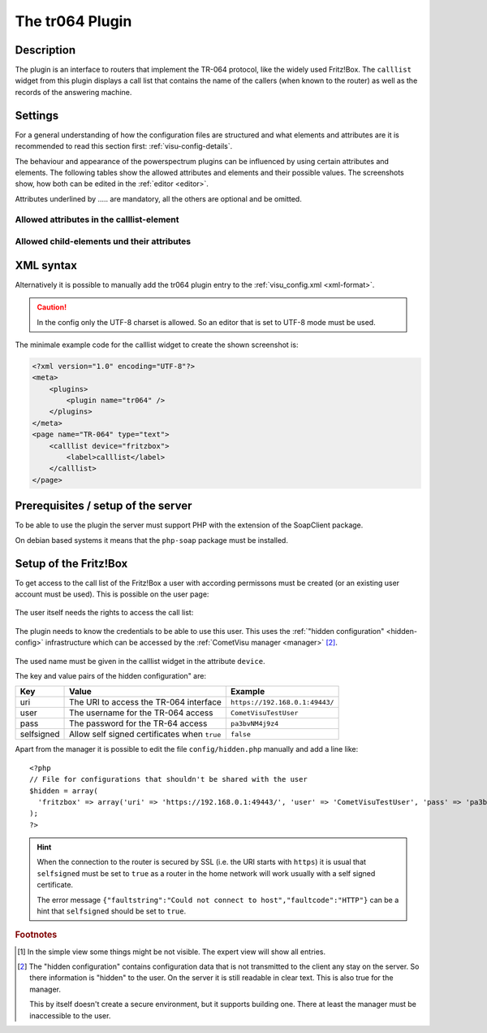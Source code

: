 .. _tr064:

The tr064 Plugin
=================

.. api-doc:: tr064/CallList

.. TODO::

    Automatische Screenshot-Generierung (aus Dummy-Daten)

Description
-----------

The plugin is an interface to routers that implement the TR-064 protocol, like
the widely used Fritz!Box. The ``calllist`` widget from this plugin displays
a call list that contains the name of the callers (when known to the router)
as well as the records of the answering machine.

.. widget-example::
    :hide-source: true

        <settings>
          <screenshot name="calllist">
          </screenshot>
        </settings>
        <meta>
          <plugins><plugin name="tr064"/></plugins>
        </meta>
        <calllist device="tr064device">
          <layout colspan="6" rowspan="6" />
        </calllist>

Settings
--------

For a general understanding of how the configuration files are structured and what elements and attributes are
it is recommended to read this section first: :ref:`visu-config-details`.

The behaviour and appearance of the powerspectrum plugins can be influenced by using certain attributes and elements.
The following tables show the allowed attributes and elements and their possible values.
The screenshots show, how both can be edited in the :ref:`editor <editor>`.

Attributes underlined by ..... are mandatory, all the others are optional and be omitted.

Allowed attributes in the calllist-element
^^^^^^^^^^^^^^^^^^^^^^^^^^^^^^^^^^^^^^^^^^

.. parameter-information:: calllist

.. widget-example::
    :editor: attributes
    :scale: 75
    :align: center

    <caption>Attribute im Editor (vereinfachte Ansicht) [#f1]_</caption>
    <meta>
        <plugins>
            <plugin name="tr064" />
        </plugins>
    </meta>
    <calllist device="fritzbox">
        <layout colspan="4" />
    </calllist>

Allowed child-elements und their attributes
^^^^^^^^^^^^^^^^^^^^^^^^^^^^^^^^^^^^^^^^^^^

.. elements-information:: calllist

.. widget-example::
    :editor: elements
    :scale: 75
    :align: center

    <caption>Elemente im Editor</caption>
    <meta>
        <plugins>
            <plugin name="tr064" />
        </plugins>
    </meta>
    <calllist device="fritzbox">
        <layout colspan="4" />
        <label>TR-064 Calllist</label>
        <address transform="DPT:1.001" mode="read">1/1/0</address>
    </calllist>

XML syntax
----------

Alternatively it is possible to manually add the tr064 plugin entry to the
:ref:`visu_config.xml <xml-format>`.

.. CAUTION::
    In the config only the UTF-8 charset is allowed. So an editor that is
    set to UTF-8 mode must be used.

The minimale example code for the calllist widget to create the shown 
screenshot is:

.. code-block:: xml

    <?xml version="1.0" encoding="UTF-8"?>
    <meta>
        <plugins>
            <plugin name="tr064" />
        </plugins>
    </meta>
    <page name="TR-064" type="text">
        <calllist device="fritzbox">
            <label>calllist</label>
        </calllist>
    </page>
    

.. widget-example::

    <settings>
        <screenshot name="calllist_simple">
            <caption>calllist, einfaches Beispiel</caption>
        </screenshot>
    </settings>
    <meta>
        <plugins>
            <plugin name="tr064" />
        </plugins>
    </meta>
    <calllist device="fritzbox">
        <label>calllist</label>
    </calllist>

Prerequisites / setup of the server
-----------------------------------

To be able to use the plugin the server must support PHP with the extension
of the SoapClient package.

On debian based systems it means that the ``php-soap`` package must be 
installed.

Setup of the Fritz!Box
----------------------

To get access to the call list of the Fritz!Box a user with according permissons
must be created (or an existing user account must be used). This is possible
on the user page:

.. figure:: _static/fritzbox_overview.png

The user itself needs the rights to access the call list:

.. figure:: _static/fritzbox_user.png

The plugin needs to know the credentials to be able to use this user. This
uses the :ref:`"hidden configuration" <hidden-config>` infrastructure which
can be accessed by the :ref:`CometVisu manager <manager>` [#f2]_.

.. figure:: _static/hidden_config_en.png

The used name must be given in the calllist widget in the attribute ``device``.

The key and value pairs of the hidden configuration" are:

+-----------+-----------------------------------------------------+-------------------------------+
|Key        |Value                                                |Example                        |
+===========+=====================================================+===============================+
|uri        |The URI to access the TR-064 interface               |``https://192.168.0.1:49443/`` |
+-----------+-----------------------------------------------------+-------------------------------+
|user       |The username for the TR-064 access                   |``CometVisuTestUser``          |
+-----------+-----------------------------------------------------+-------------------------------+
|pass       |The password for the TR-64 access                    |``pa3bvNM4j9z4``               |
+-----------+-----------------------------------------------------+-------------------------------+
|selfsigned |Allow self signed certificates when ``true``         |``false``                      |
+-----------+-----------------------------------------------------+-------------------------------+

Apart from the manager it is possible to edit the file ``config/hidden.php``
manually and add a line like::

    <?php
    // File for configurations that shouldn't be shared with the user
    $hidden = array(
      'fritzbox' => array('uri' => 'https://192.168.0.1:49443/', 'user' => 'CometVisuTestUser', 'pass' => 'pa3bvNM4j9z4')
    );
    ?>

.. hint::

    When the connection to the router is secured by SSL (i.e. the URI starts with
    ``https``) it is usual that ``selfsigned`` must be set to ``true`` as a
    router in the home network will work usually with a self signed certificate.

    The error message
    ``{"faultstring":"Could not connect to host","faultcode":"HTTP"}`` can be a
    hint that ``selfsigned`` should be set to ``true``.

.. rubric:: Footnotes

.. [#f1] In the simple view some things might be not visible. The expert view
         will show all entries.

.. [#f2] The "hidden configuration" contains configuration data that is not
         transmitted to the client any stay on the server. So there information
         is "hidden" to the user. On the server it is still readable in clear
         text. This is also true for the manager.
         
         This by itself doesn't create a secure environment, but it supports
         building one. There at least the manager must be inaccessible to the
         user.
